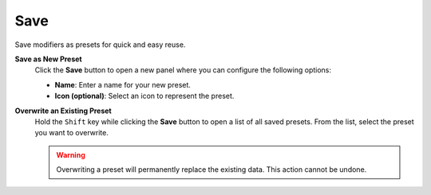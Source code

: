 ****
Save
****

Save modifiers as presets for quick and easy reuse.

**Save as New Preset**
    Click the **Save** button to open a new panel where you can configure the following options:

    - **Name**: Enter a name for your new preset.
    - **Icon (optional)**: Select an icon to represent the preset.

**Overwrite an Existing Preset**
    Hold the ``Shift`` key while clicking the **Save** button to open a list of all saved presets.  
    From the list, select the preset you want to overwrite.

    .. warning::
        Overwriting a preset will permanently replace the existing data. This action cannot be undone.
